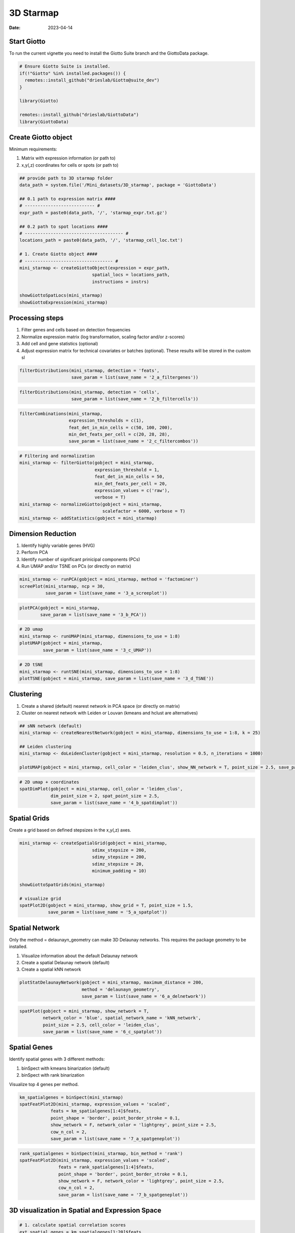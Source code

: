 ==========
3D Starmap 
==========

:Date: 2023-04-14

Start Giotto
============

To run the current vignette you need to install the Giotto Suite branch and the GiottoData package.

.. container:: cell

   .. code:: r
   
      # Ensure Giotto Suite is installed.
      if(!"Giotto" %in% installed.packages()) {
        remotes::install_github("drieslab/Giotto@suite_dev")
      }

      library(Giotto)
      
      remotes::install_github("drieslab/GiottoData")
      library(GiottoData)
      
Create Giotto object
====================

Minimum requirements:

1. Matrix with expression information (or path to)
2. x,y(,z) coordinates for cells or spots (or path to)

.. container:: cell

   .. code:: r 
      
      ## provide path to 3D starmap folder
      data_path = system.file('/Mini_datasets/3D_starmap', package = 'GiottoData')

      ## 0.1 path to expression matrix ####
      # --------------------------- #
      expr_path = paste0(data_path, '/', 'starmap_expr.txt.gz')

      ## 0.2 path to spot locations ####
      # -------------------------------------- #
      locations_path = paste0(data_path, '/', 'starmap_cell_loc.txt')

      # 1. Create Giotto object ####
      # ---------------------------------- #
      mini_starmap <- createGiottoObject(expression = expr_path,
                                  spatial_locs = locations_path,
                                  instructions = instrs)

      showGiottoSpatLocs(mini_starmap)
      showGiottoExpression(mini_starmap)

      
Processing steps
================

1. Filter genes and cells based on detection frequencies

2. Normalize expression matrix (log transformation, scaling factor and/or z-scores)

3. Add cell and gene statistics (optional)

4. Adjust expression matrix for technical covariates or batches (optional). These results will be stored in the custom sl

.. container:: cell

   .. code:: r
   
      filterDistributions(mini_starmap, detection = 'feats',
                          save_param = list(save_name = '2_a_filtergenes'))
                          
.. image:: https://github.com/PratishthaGuckhool/Giotto_site_suite/blob/master/inst/images/3DStarmap_images/2_a_filtergenes.png?raw=true
   :width: 50.0%
   
.. container:: cell

   .. code:: r
   
      filterDistributions(mini_starmap, detection = 'cells',
                          save_param = list(save_name = '2_b_filtercells'))

.. image:: https://github.com/PratishthaGuckhool/Giotto_site_suite/blob/master/inst/images/3DStarmap_images/2_b_filtercells.png?raw=true
   :width: 50.0%
   
.. container:: cell

   .. code:: r
   
      filterCombinations(mini_starmap,
                         expression_thresholds = c(1),
                         feat_det_in_min_cells = c(50, 100, 200),
                         min_det_feats_per_cell = c(20, 28, 28),
                         save_param = list(save_name = '2_c_filtercombos'))

.. image:: https://github.com/PratishthaGuckhool/Giotto_site_suite/blob/master/inst/images/3DStarmap_images/2_c_filtercombos.png?raw=true
   :width: 50.0%
   
.. container:: cell

   .. code:: r
   
      # Filtering and normalization
      mini_starmap <- filterGiotto(gobject = mini_starmap,
                                   expression_threshold = 1,
                                   feat_det_in_min_cells = 50,
                                   min_det_feats_per_cell = 20,
                                   expression_values = c('raw'),
                                   verbose = T)
      mini_starmap <- normalizeGiotto(gobject = mini_starmap,
                                      scalefactor = 6000, verbose = T)
      mini_starmap <- addStatistics(gobject = mini_starmap) 
      
Dimension Reduction
===================

1. Identify highly variable genes (HVG)

2. Perform PCA

3. Identify number of significant prinicipal components (PCs)

4. Run UMAP and/or TSNE on PCs (or directly on matrix)

.. container:: cell

   .. code:: r
   
      mini_starmap <- runPCA(gobject = mini_starmap, method = 'factominer')
      screePlot(mini_starmap, ncp = 30, 
                save_param = list(save_name = '3_a_screeplot'))

.. image:: https://github.com/PratishthaGuckhool/Giotto_site_suite/blob/master/inst/images/3DStarmap_images/3_a_screeplot.png?raw=true
   :width: 50.0%
   
.. container:: cell

   .. code:: r
   
      plotPCA(gobject = mini_starmap,
              save_param = list(save_name = '3_b_PCA'))

.. image:: https://github.com/PratishthaGuckhool/Giotto_site_suite/blob/master/inst/images/3DStarmap_images/3_b_PCA.png?raw=true
   :width: 50.0%
   
.. container:: cell

   .. code:: r
   
      # 2D umap
      mini_starmap <- runUMAP(mini_starmap, dimensions_to_use = 1:8)
      plotUMAP(gobject = mini_starmap,
               save_param = list(save_name = '3_c_UMAP'))

.. image:: https://github.com/PratishthaGuckhool/Giotto_site_suite/blob/master/inst/images/3DStarmap_images/3_c_UMAP.png?raw=true
   :width: 50.0%
   
.. container:: cell

   .. code:: r
   
      # 2D tSNE
      mini_starmap <- runtSNE(mini_starmap, dimensions_to_use = 1:8)
      plotTSNE(gobject = mini_starmap, save_param = list(save_name = '3_d_TSNE'))
      
.. image:: https://github.com/PratishthaGuckhool/Giotto_site_suite/blob/master/inst/images/3DStarmap_images/3_d_TSNE.png?raw=true
   :width: 50.0%
   
  
Clustering
==========

1. Create a shared (default) nearest network in PCA space (or directly on matrix)

2. Cluster on nearest network with Leiden or Louvan (kmeans and hclust are alternatives)

.. container:: cell

   .. code:: r
   
      ## sNN network (default)
      mini_starmap <- createNearestNetwork(gobject = mini_starmap, dimensions_to_use = 1:8, k = 25)

      ## Leiden clustering
      mini_starmap <- doLeidenCluster(gobject = mini_starmap, resolution = 0.5, n_iterations = 1000)

      plotUMAP(gobject = mini_starmap, cell_color = 'leiden_clus', show_NN_network = T, point_size = 2.5, save_param = list(save_name = '4_a_UMAP'))

.. image:: https://github.com/PratishthaGuckhool/Giotto_site_suite/blob/master/inst/images/3DStarmap_images/4_a_UMAP.png?raw=true
   :width: 50.0%
   
.. container:: cell

   .. code:: r
   
      # 2D umap + coordinates
      spatDimPlot(gobject = mini_starmap, cell_color = 'leiden_clus',
                  dim_point_size = 2, spat_point_size = 2.5,
                  save_param = list(save_name = '4_b_spatdimplot'))

.. image:: https://github.com/PratishthaGuckhool/Giotto_site_suite/blob/master/inst/images/3DStarmap_images/4_b_spatdimplot.png?raw=true
   :width: 50.0%
   
Spatial Grids
=============

Create a grid based on defined stepsizes in the x,y(,z) axes.

.. container:: cell

   .. code:: r
   
      mini_starmap <- createSpatialGrid(gobject = mini_starmap,
                                  sdimx_stepsize = 200,
                                  sdimy_stepsize = 200,
                                  sdimz_stepsize = 20,
                                  minimum_padding = 10)
                                  
      showGiottoSpatGrids(mini_starmap)
      
      # visualize grid
      spatPlot2D(gobject = mini_starmap, show_grid = T, point_size = 1.5,
                 save_param = list(save_name = '5_a_spatplot'))

.. image:: https://github.com/PratishthaGuckhool/Giotto_site_suite/blob/master/inst/images/3DStarmap_images/5_a_spatplot.png?raw=true
   :width: 50.0%
   
Spatial Network
===============

Only the method = delaunayn_geometry can make 3D Delaunay networks. This requires the package geometry to be installed.

1. Visualize information about the default Delaunay network

2. Create a spatial Delaunay network (default)

3. Create a spatial kNN network

.. container:: cell

   .. code:: r
   
      plotStatDelaunayNetwork(gobject = mini_starmap, maximum_distance = 200, 
                              method = 'delaunayn_geometry',
                              save_param = list(save_name = '6_a_delnetwork'))

.. image:: https://github.com/PratishthaGuckhool/Giotto_site_suite/blob/master/inst/images/3DStarmap_images/6_a_delnetwork.png?raw=true
   :width: 50.0%
   
.. container:: cell

   .. code:: r
      mini_starmap = createSpatialNetwork(gobject = mini_starmap, minimum_k = 2, 
                                          maximum_distance_delaunay = 200, 
                                          method = 'Delaunay', 
                                          delaunay_method = 'delaunayn_geometry')
      mini_starmap = createSpatialNetwork(gobject = mini_starmap, minimum_k = 2, 
                                          method = 'kNN', k = 10)
      showGiottoSpatNetworks(mini_starmap)

      # visualize the two different spatial networks  
      spatPlot(gobject = mini_starmap, show_network = T,
               network_color = 'blue', spatial_network_name = 'Delaunay_network',
               point_size = 2.5, cell_color = 'leiden_clus',
               save_param = list(save_name = '6_b_spatplot'))

.. image:: https://github.com/PratishthaGuckhool/Giotto_site_suite/blob/master/inst/images/3DStarmap_images/6_b_spatplot.png?raw=true
   :width: 50.0%
   
.. container:: cell

   .. code:: r
   
      spatPlot(gobject = mini_starmap, show_network = T,
               network_color = 'blue', spatial_network_name = 'kNN_network',
               point_size = 2.5, cell_color = 'leiden_clus',
               save_param = list(save_name = '6_c_spatplot'))

.. image:: https://github.com/PratishthaGuckhool/Giotto_site_suite/blob/master/inst/images/3DStarmap_images/6_c_spatplot.png?raw=true
   :width: 50.0%
   
Spatial Genes
=============

Identify spatial genes with 3 different methods:

1. binSpect with kmeans binarization (default)
2. binSpect with rank binarization

Visualize top 4 genes per method.

.. container:: cell

   .. code:: r
   
      km_spatialgenes = binSpect(mini_starmap)
      spatFeatPlot2D(mini_starmap, expression_values = 'scaled', 
                  feats = km_spatialgenes[1:4]$feats,
                  point_shape = 'border', point_border_stroke = 0.1,
                  show_network = F, network_color = 'lightgrey', point_size = 2.5,
                  cow_n_col = 2,
                  save_param = list(save_name = '7_a_spatgeneplot'))

.. image:: https://github.com/PratishthaGuckhool/Giotto_site_suite/blob/master/inst/images/3DStarmap_images/7_a_spatgeneplot.png?raw=true
   :width: 50.0%
   
.. container:: cell

   .. code:: r
   
       rank_spatialgenes = binSpect(mini_starmap, bin_method = 'rank')
       spatFeatPlot2D(mini_starmap, expression_values = 'scaled', 
                      feats = rank_spatialgenes[1:4]$feats,
                      point_shape = 'border', point_border_stroke = 0.1,
                      show_network = F, network_color = 'lightgrey', point_size = 2.5,
                      cow_n_col = 2,
                      save_param = list(save_name = '7_b_spatgeneplot'))

.. image:: https://github.com/PratishthaGuckhool/Giotto_site_suite/blob/master/inst/images/3DStarmap_images/7_b_spatgeneplot.png?raw=true
   :width: 50.0%

3D visualization in Spatial and Expression Space
================================================

.. container:: cell

   .. code:: r
   
      # 1. calculate spatial correlation scores 
      ext_spatial_genes = km_spatialgenes[1:20]$feats
      spat_cor_netw_DT = detectSpatialCorFeats(mini_starmap,
                                               method = 'network', 
                                               spatial_network_name = 'Delaunay_network',
                                               subset_feats = ext_spatial_genes)

      # 2. cluster correlation scores
      spat_cor_netw_DT = clusterSpatialCorFeats(spat_cor_netw_DT, 
                                                 name = 'spat_netw_clus', k = 6)
      heatmSpatialCorFeats(mini_starmap, spatCorObject = spat_cor_netw_DT, 
                           use_clus_name = 'spat_netw_clus',
                           save_param = list(save_name = '8_a_heatmspatcor', units = 'in'))

.. image:: https://github.com/PratishthaGuckhool/Giotto_site_suite/blob/master/inst/images/3DStarmap_images/8_a_heatmspatcor.png?raw=true
   :width: 50.0%
   
.. container:: cell

   .. code:: r
   
      netw_ranks = rankSpatialCorGroups(mini_starmap, 
                                        spatCorObject = spat_cor_netw_DT, 
                                        use_clus_name = 'spat_netw_clus',
                                  save_param = list(save_name = '8_b_rankcorgroup'))

.. image:: https://github.com/PratishthaGuckhool/Giotto_site_suite/blob/master/inst/images/3DStarmap_images/8_b_rankcorgroup.png?raw=true
   :width: 50.0%
   
.. container:: cell

   .. code:: r
   
      top_netw_spat_cluster = showSpatialCorFeats(spat_cor_netw_DT, 
                                                  use_clus_name = 'spat_netw_clus',
                                                  selected_clusters = 6, 
                                                  show_top_feats = 1)

      cluster_genes_DT = showSpatialCorFeats(spat_cor_netw_DT, 
                                             use_clus_name = 'spat_netw_clus',
                                             show_top_feats = 1)
      cluster_genes = cluster_genes_DT$clus; names(cluster_genes) = cluster_genes_DT$feat_ID

      mini_starmap = createMetafeats(mini_starmap,
                                     feat_clusters = cluster_genes,
                                     name = 'cluster_metagene')
      spatCellPlot(mini_starmap,
                   spat_enr_names = 'cluster_metagene',
                   cell_annotation_values = netw_ranks$clusters,
                   point_size = 1.5, cow_n_col = 3,
                   save_param = list(save_name = '8_c_spatcellplot'))

.. image:: https://github.com/PratishthaGuckhool/Giotto_site_suite/blob/master/inst/images/3DStarmap_images/8_c_spatcellplot.png?raw=true
   :width: 50.0%   
      
3D Slicing
==========

Visualize cells in a virtual 2D cross section according to spatial coordinates.

The 2D cross section can be created using four different methods (parameter defined in createCrossSection function:

1. Equation: the plane is defined by a four element numerical vector (equation) in the form of c(A,B,C,D), corresponding to a plane with equation Ax+By+Cz=D

2. 3 points: the plane is define by the coordinates of 3 points, given by point1, point2, and point3

3. Point and norm vector: the plane is defined by the coordinates of one point (point1) in the plane and the coordinates of one norm vector (normVector) to the plane.

4. Point and two plane vector: the plane is defined by the coordinates of one point (point1) in the plane and the coordinates of two vectors (planeVector1, planeVector2) in the plane.

.. container:: cell

   .. code:: r
   
      # create cross section
      mini_starmap = createCrossSection(mini_starmap,
                                        method="equation",
                                        equation=c(0,1,1,8),
                                        extend_ratio = 0.2,
                                        cell_distance_estimate_method = "mean",
                                        thickness_unit = "cell",
                                        slice_thickness = 2,
                                        mesh_grid_n = 20)


      # show cross section
      insertCrossSectionSpatPlot3D(gobject = mini_starmap,
                                   crossSection_obj = crossSection_obj,
                                   cell_color = 'leiden_clus',
                                   axis_scale = 'cube',
                                   point_size = 2,
                                   save_param = list(save_name = '9_a_insertcross'))

.. image:: https://github.com/PratishthaGuckhool/Giotto_site_suite/blob/master/inst/images/3DStarmap_images/9_a_insertcross.png?raw=true
   :width: 50.0%
   
.. container:: cell

   .. code:: r
   
      insertCrossSectionGenePlot3D(gobject = mini_starmap,
                                   crossSection_obj = crossSection_obj,
                                   expression_values = 'scaled',
                                   axis_scale = "cube",
                                   genes = "Slc17a7",
                                   save_param = list(save_name = '9_b_insertcrossgene'))

      # for cell annotation
      crossSectionPlot(gobject = mini_starmap,
                       crossSection_obj = crossSection_obj,
                       point_size = 2, point_shape = "border",
                       cell_color = "leiden_clus",
                       save_param = list(save_name = '9_c_crossplot'))

.. image:: https://github.com/PratishthaGuckhool/Giotto_site_suite/blob/master/inst/images/3DStarmap_images/9_c_crossplot.png?raw=true
   :width: 50.0%
   
.. container:: cell

   .. code:: r
   
      crossSectionPlot3D(gobject = mini_starmap,
                         crossSection_obj = crossSection_obj,
                         point_size = 2, cell_color = "leiden_clus",
                         axis_scale = "cube",
                         save_param = list(save_name = '9_c_crossplot3D'))
   
      # for gene expression
      crossSectionGenePlot(gobject = mini_starmap,
                           crossSection_obj = crossSection_obj,
                           genes = "Slc17a7",
                           point_size = 2,
                           point_shape = "border",
                           cow_n_col = 1.5,
                           expression_values = 'scaled',
                           save_param = list(save_name = '9_d_crossgeneplot'))

.. image:: https://github.com/PratishthaGuckhool/Giotto_site_suite/blob/master/inst/images/3DStarmap_images/9_d_crossgeneplot.png?raw=true
   :width: 50.0%
   
